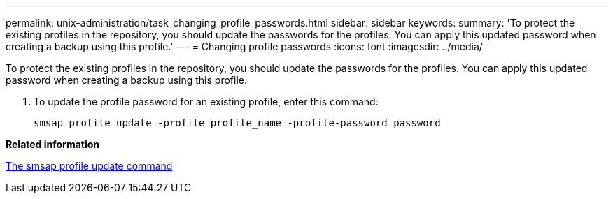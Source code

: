 ---
permalink: unix-administration/task_changing_profile_passwords.html
sidebar: sidebar
keywords: 
summary: 'To protect the existing profiles in the repository, you should update the passwords for the profiles. You can apply this updated password when creating a backup using this profile.'
---
= Changing profile passwords
:icons: font
:imagesdir: ../media/

[.lead]
To protect the existing profiles in the repository, you should update the passwords for the profiles. You can apply this updated password when creating a backup using this profile.

. To update the profile password for an existing profile, enter this command:
+
`smsap profile update -profile profile_name -profile-password password`

*Related information*

xref:reference_the_smosmsapprofile_update_command.adoc[The smsap profile update command]
